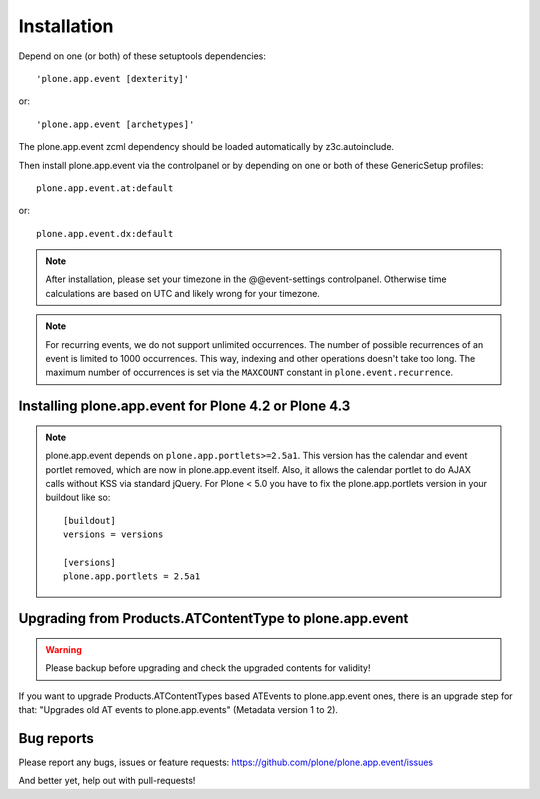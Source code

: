 Installation
============

Depend on one (or both) of these setuptools dependencies::

    'plone.app.event [dexterity]'

or::

    'plone.app.event [archetypes]'

The plone.app.event zcml dependency should be loaded automatically by
z3c.autoinclude.

Then install plone.app.event via the controlpanel or by depending on one or
both of these GenericSetup profiles::

    plone.app.event.at:default

or::

    plone.app.event.dx:default


.. note::

  After installation, please set your timezone in the @@event-settings
  controlpanel. Otherwise time calculations are based on UTC and likely wrong
  for your timezone.

.. note::

  For recurring events, we do not support unlimited occurrences. The number of
  possible recurrences of an event is limited to 1000 occurrences. This way,
  indexing and other operations doesn't take too long.  The maximum number of
  occurrences is set via the ``MAXCOUNT`` constant in
  ``plone.event.recurrence``.


Installing plone.app.event for Plone 4.2 or Plone 4.3
-----------------------------------------------------

.. note::

  plone.app.event depends on ``plone.app.portlets>=2.5a1``. This version has
  the calendar and event portlet removed, which are now in plone.app.event
  itself. Also, it allows the calendar portlet to do AJAX calls without KSS via
  standard jQuery. For Plone < 5.0 you have to fix the plone.app.portlets
  version in your buildout like so::

    [buildout]
    versions = versions

    [versions]
    plone.app.portlets = 2.5a1



Upgrading from Products.ATContentType to plone.app.event
--------------------------------------------------------

.. warning::

  Please backup before upgrading and check the upgraded contents for validity!

If you want to upgrade Products.ATContentTypes based ATEvents to
plone.app.event ones, there is an upgrade step for that: "Upgrades old AT
events to plone.app.events" (Metadata version 1 to 2).


Bug reports
-----------

Please report any bugs, issues or feature requests:
https://github.com/plone/plone.app.event/issues

And better yet, help out with pull-requests!
